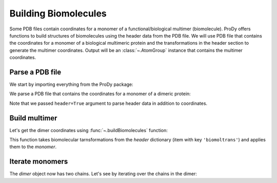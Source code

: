.. _biomolt:

Building Biomolecules
===============================================================================

Some PDB files contain coordinates for a monomer of a functional/biological
multimer (biomolecule).  ProDy offers functions to build structures of
biomolecules using the header data from the PDB file.  We will use PDB file
that contains the coordinates for a monomer of a biological
multimeric protein and the transformations in the header section to
generate the multimer coordinates.  Output will be an :class:`~.AtomGroup`
instance that contains the multimer coordinates.

Parse a PDB file
-------------------------------------------------------------------------------

We start by importing everything from the ProDy package:

.. ipython:: python

   from prody import *
   from pylab import *
   ion()

We parse a PDB file that contains the coordinates for a monomer of a dimeric
protein:

.. ipython:: python

   monomer, header = parsePDB('3enl', header=True)
   repr(monomer)

Note that we passed ``header=True`` argument to parse header data in addition
to coordinates.

.. ipython:: python

   showProtein(monomer);
   @savefig structure_analysis_biomolt_monomer.png width=4in
   legend();

Build multimer
-------------------------------------------------------------------------------

Let's get the dimer coordinates using :func:`~.buildBiomolecules` function:

.. ipython:: python

   dimer = buildBiomolecules(header, monomer)
   repr(dimer)


This function takes biomolecular tarnsformations from the *header* dictionary
(item with key ``'biomoltrans'``) and applies them to the
*monomer*.

.. ipython:: python

   showProtein(dimer);
   @savefig structure_analysis_biomolt_dimer.png width=4in
   legend();

Iterate monomers
-------------------------------------------------------------------------------

The *dimer* object now has two chains. Let's see by iterating over the chains
in the dimer:

.. ipython:: python

   for chain in dimer.iterChains():
       repr(chain)
